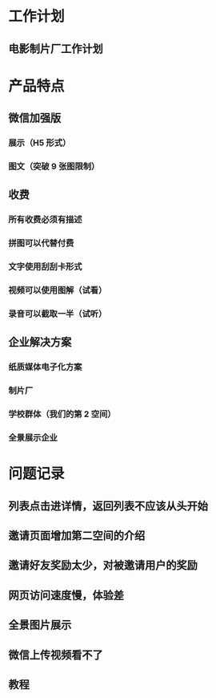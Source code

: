 * 工作计划
** 电影制片厂工作计划
* 产品特点
** 微信加强版
*** 展示（H5 形式）
*** 图文（突破 9 张图限制）
** 收费
*** 所有收费必须有描述
*** 拼图可以代替付费
*** 文字使用刮刮卡形式
*** 视频可以使用图解（试看）
*** 录音可以截取一半（试听）
** 企业解决方案
*** 纸质媒体电子化方案
*** 制片厂
*** 学校群体（我们的第 2 空间）
*** 全景展示企业
* 问题记录
** 列表点击进详情，返回列表不应该从头开始
** 邀请页面增加第二空间的介绍
** 邀请好友奖励太少，对被邀请用户的奖励
** 网页访问速度慢，体验差
** 全景图片展示
** 微信上传视频看不了
** 教程
